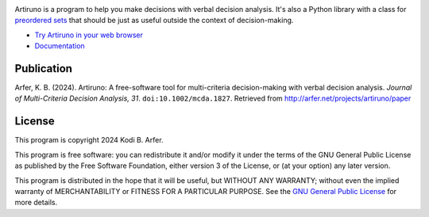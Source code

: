 .. image:: https://i.imgur.com/GlZ6CEM.png
  :alt: Art by Ken Sugimori
  :align: center

.. role:: html(raw)
   :format: html

Artiruno is a program to help you make decisions with verbal decision analysis. It's also a Python library with a class for `preordered sets`_ that should be just as useful outside the context of decision-making.

- `Try Artiruno in your web browser <http://arfer.net/projects/artiruno/webi>`_
- `Documentation <http://arfer.net/projects/artiruno/doc>`_

.. _`preordered sets`: https://en.wikipedia.org/wiki/Preorder

Publication
============================================================

Arfer, K. B. (2024). Artiruno: A free-software tool for multi-criteria decision-making with verbal decision analysis. *Journal of Multi-Criteria Decision Analysis, 31*. ``doi:10.1002/mcda.1827``. Retrieved from http://arfer.net/projects/artiruno/paper

License
============================================================

This program is copyright 2024 Kodi B. Arfer.

This program is free software: you can redistribute it and/or modify it under the terms of the GNU General Public License as published by the Free Software Foundation, either version 3 of the License, or (at your option) any later version.

This program is distributed in the hope that it will be useful, but WITHOUT ANY WARRANTY; without even the implied warranty of MERCHANTABILITY or FITNESS FOR A PARTICULAR PURPOSE. See the `GNU General Public License`_ for more details.

.. _`GNU General Public License`: http://www.gnu.org/licenses/
